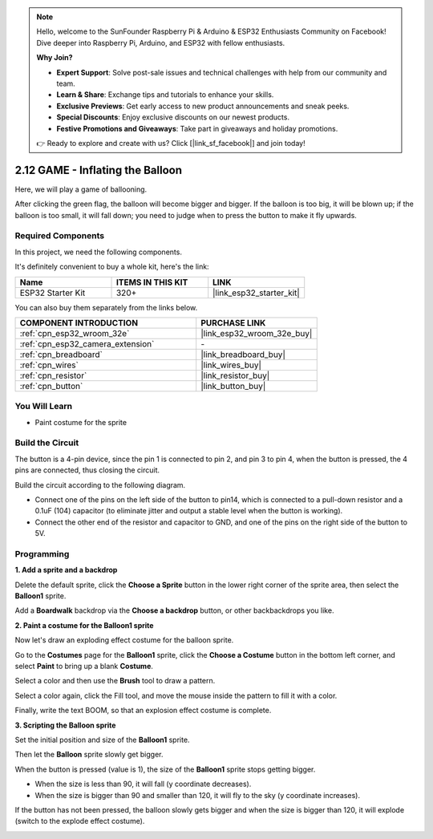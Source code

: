 .. note::

    Hello, welcome to the SunFounder Raspberry Pi & Arduino & ESP32 Enthusiasts Community on Facebook! Dive deeper into Raspberry Pi, Arduino, and ESP32 with fellow enthusiasts.

    **Why Join?**

    - **Expert Support**: Solve post-sale issues and technical challenges with help from our community and team.
    - **Learn & Share**: Exchange tips and tutorials to enhance your skills.
    - **Exclusive Previews**: Get early access to new product announcements and sneak peeks.
    - **Special Discounts**: Enjoy exclusive discounts on our newest products.
    - **Festive Promotions and Giveaways**: Take part in giveaways and holiday promotions.

    👉 Ready to explore and create with us? Click [|link_sf_facebook|] and join today!

.. _sh_balloon:

2.12 GAME - Inflating the Balloon
=========================================

Here, we will play a game of ballooning.

After clicking the green flag, the balloon will become bigger and bigger. If the balloon is too big, it will be blown up; if the balloon is too small, it will fall down; you need to judge when to press the button to make it fly upwards.

.. image:: img/13_balloon0.png

Required Components
---------------------

In this project, we need the following components. 

It's definitely convenient to buy a whole kit, here's the link: 

.. list-table::
    :widths: 20 20 20
    :header-rows: 1

    *   - Name	
        - ITEMS IN THIS KIT
        - LINK
    *   - ESP32 Starter Kit
        - 320+
        - |link_esp32_starter_kit|

You can also buy them separately from the links below.

.. list-table::
    :widths: 30 20
    :header-rows: 1

    *   - COMPONENT INTRODUCTION
        - PURCHASE LINK

    *   - :ref:`cpn_esp32_wroom_32e`
        - |link_esp32_wroom_32e_buy|
    *   - :ref:`cpn_esp32_camera_extension`
        - \-
    *   - :ref:`cpn_breadboard`
        - |link_breadboard_buy|
    *   - :ref:`cpn_wires`
        - |link_wires_buy|
    *   - :ref:`cpn_resistor`
        - |link_resistor_buy|
    *   - :ref:`cpn_button`
        - |link_button_buy|

You Will Learn
---------------------

- Paint costume for the sprite


Build the Circuit
-----------------------

The button is a 4-pin device, since the pin 1 is connected to pin 2, and pin 3 to pin 4, when the button is pressed, the 4 pins are connected, thus closing the circuit.

.. image:: img/5_buttonc.png

Build the circuit according to the following diagram.

* Connect one of the pins on the left side of the button to pin14, which is connected to a pull-down resistor and a 0.1uF (104) capacitor (to eliminate jitter and output a stable level when the button is working).
* Connect the other end of the resistor and capacitor to GND, and one of the pins on the right side of the button to 5V.

.. image:: img/circuit/6_doorbel_bb.png

Programming
------------------

**1. Add a sprite and a backdrop**

Delete the default sprite, click the **Choose a Sprite** button in the lower right corner of the sprite area, then select the **Balloon1** sprite.

.. image:: img/13_balloon1.png

Add a **Boardwalk** backdrop via the **Choose a backdrop** button, or other backbackdrops you like.

.. image:: img/13_balloon2.png

**2. Paint a costume for the Balloon1 sprite**

Now let's draw an exploding effect costume for the balloon sprite.

Go to the **Costumes** page for the **Balloon1** sprite, click the **Choose a Costume** button in the bottom left corner, and select **Paint** to bring up a blank **Costume**.

.. image:: img/13_balloon7.png

Select a color and then use the **Brush** tool to draw a pattern.

.. image:: img/13_balloon3.png

Select a color again, click the Fill tool, and move the mouse inside the pattern to fill it with a color.

.. image:: img/13_balloon4.png

Finally, write the text BOOM, so that an explosion effect costume is complete.

.. image:: img/13_balloon5.png

**3. Scripting the Balloon sprite**

Set the initial position and size of the **Balloon1** sprite.

.. image:: img/13_balloon6.png

Then let the **Balloon** sprite slowly get bigger.

.. image:: img/13_balloon8.png

When the button is pressed (value is 1), the size of the **Balloon1** sprite stops getting bigger.

* When the size is less than 90, it will fall (y coordinate decreases).
* When the size is bigger than 90 and smaller than 120, it will fly to the sky (y coordinate increases).

.. image:: img/13_balloon9.png

If the button has not been pressed, the balloon slowly gets bigger and when the size is bigger than 120, it will explode (switch to the explode effect costume).

.. image:: img/13_balloon10.png



